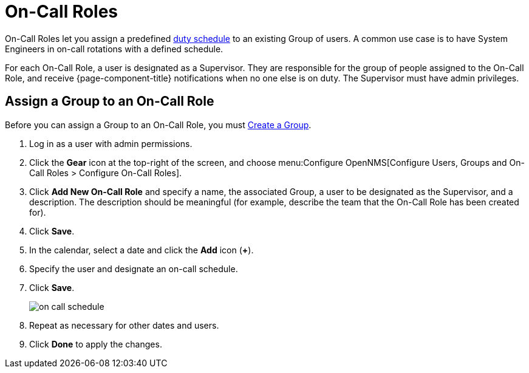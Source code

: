 
[[ga-on-call-role]]
= On-Call Roles

On-Call Roles let you assign a predefined xref:deep-dive/user-management/user-config.adoc#ga-user-schedule[duty schedule] to an existing Group of users.
A common use case is to have System Engineers in on-call rotations with a defined schedule.

For each On-Call Role, a user is designated as a Supervisor.
They are responsible for the group of people assigned to the On-Call Role, and receive {page-component-title} notifications when no one else is on duty.
The Supervisor must have admin privileges.

[[ga-user-on-call]]
== Assign a Group to an On-Call Role

Before you can assign a Group to an On-Call Role, you must xref:operation:deep-dive/user-management/user-groups.adoc#ga-user-group-create[Create a Group].

. Log in as a user with admin permissions.
. Click the *Gear* icon at the top-right of the screen, and choose menu:Configure OpenNMS[Configure Users, Groups and On-Call Roles > Configure On-Call Roles].
. Click *Add New On-Call Role* and specify a name, the associated Group, a user to be designated as the Supervisor, and a description.
The description should be meaningful (for example, describe the team that the On-Call Role has been created for).
. Click *Save*.
. In the calendar, select a date and click the *Add* icon (*+*).
. Specify the user and designate an on-call schedule.
. Click *Save*.
+
image::users/on-call-schedule.png[]

. Repeat as necessary for other dates and users.
. Click *Done* to apply the changes.
